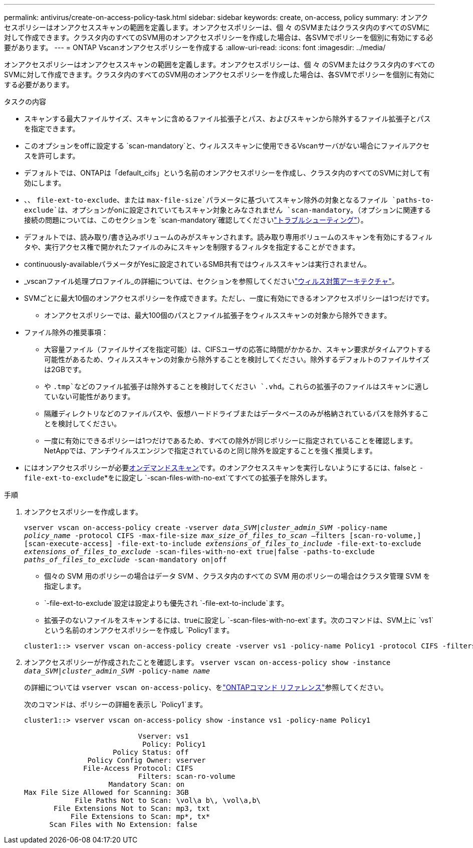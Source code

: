 ---
permalink: antivirus/create-on-access-policy-task.html 
sidebar: sidebar 
keywords: create, on-access, policy 
summary: オンアクセスポリシーはオンアクセススキャンの範囲を定義します。オンアクセスポリシーは、個 々 のSVMまたはクラスタ内のすべてのSVMに対して作成できます。クラスタ内のすべてのSVM用のオンアクセスポリシーを作成した場合は、各SVMでポリシーを個別に有効にする必要があります。 
---
= ONTAP Vscanオンアクセスポリシーを作成する
:allow-uri-read: 
:icons: font
:imagesdir: ../media/


[role="lead"]
オンアクセスポリシーはオンアクセススキャンの範囲を定義します。オンアクセスポリシーは、個 々 のSVMまたはクラスタ内のすべてのSVMに対して作成できます。クラスタ内のすべてのSVM用のオンアクセスポリシーを作成した場合は、各SVMでポリシーを個別に有効にする必要があります。

.タスクの内容
* スキャンする最大ファイルサイズ、スキャンに含めるファイル拡張子とパス、およびスキャンから除外するファイル拡張子とパスを指定できます。
* このオプションをoffに設定する `scan-mandatory`と、ウィルススキャンに使用できるVscanサーバがない場合にファイルアクセスを許可します。
* デフォルトでは、ONTAPは「default_cifs」という名前のオンアクセスポリシーを作成し、クラスタ内のすべてのSVMに対して有効にします。
* 、、 `file-ext-to-exclude`、または `max-file-size`パラメータに基づいてスキャン除外の対象となるファイル `paths-to-exclude`は、オプションがonに設定されていてもスキャン対象とみなされません `scan-mandatory`。（オプションに関連する接続の問題については、このセクションを `scan-mandatory`確認してくださいlink:vscan-server-connection-concept.html["トラブルシューティング"]）。
* デフォルトでは、読み取り/書き込みボリュームのみがスキャンされます。読み取り専用ボリュームのスキャンを有効にするフィルタや、実行アクセス権で開かれたファイルのみにスキャンを制限するフィルタを指定することができます。
* continuously-availableパラメータがYesに設定されているSMB共有ではウィルススキャンは実行されません。
* _vscanファイル処理プロファイル_の詳細については、セクションを参照してくださいlink:architecture-concept.html["ウィルス対策アーキテクチャ"]。
* SVMごとに最大10個のオンアクセスポリシーを作成できます。ただし、一度に有効にできるオンアクセスポリシーは1つだけです。
+
** オンアクセスポリシーでは、最大100個のパスとファイル拡張子をウィルススキャンの対象から除外できます。


* ファイル除外の推奨事項：
+
** 大容量ファイル（ファイルサイズを指定可能）は、CIFSユーザの応答に時間がかかるか、スキャン要求がタイムアウトする可能性があるため、ウィルススキャンの対象から除外することを検討してください。除外するデフォルトのファイルサイズは2GBです。
** や `.tmp`などのファイル拡張子は除外することを検討してください `.vhd`。これらの拡張子のファイルはスキャンに適していない可能性があります。
** 隔離ディレクトリなどのファイルパスや、仮想ハードドライブまたはデータベースのみが格納されているパスを除外することを検討してください。
** 一度に有効にできるポリシーは1つだけであるため、すべての除外が同じポリシーに指定されていることを確認します。NetAppでは、アンチウイルスエンジンで指定されているのと同じ除外を設定することを強く推奨します。


* にはオンアクセスポリシーが必要xref:create-on-demand-task-task.html[オンデマンドスキャン]です。のオンアクセススキャンを実行しないようにするには、falseと `-file-ext-to-exclude`*をに設定し `-scan-files-with-no-ext`てすべての拡張子を除外します。


.手順
. オンアクセスポリシーを作成します。
+
`vserver vscan on-access-policy create -vserver _data_SVM|cluster_admin_SVM_ -policy-name _policy_name_ -protocol CIFS -max-file-size _max_size_of_files_to_scan_ –filters [scan-ro-volume,][scan-execute-access] -file-ext-to-include _extensions_of_files_to_include_ -file-ext-to-exclude _extensions_of_files_to_exclude_ -scan-files-with-no-ext true|false -paths-to-exclude _paths_of_files_to_exclude_ -scan-mandatory on|off`

+
** 個々の SVM 用のポリシーの場合はデータ SVM 、クラスタ内のすべての SVM 用のポリシーの場合はクラスタ管理 SVM を指定します。
**  `-file-ext-to-exclude`設定は設定よりも優先され `-file-ext-to-include`ます。
** 拡張子のないファイルをスキャンするには、trueに設定し `-scan-files-with-no-ext`ます。次のコマンドは、SVM上に `vs1`という名前のオンアクセスポリシーを作成し `Policy1`ます。


+
[listing]
----
cluster1::> vserver vscan on-access-policy create -vserver vs1 -policy-name Policy1 -protocol CIFS -filters scan-ro-volume -max-file-size 3GB -file-ext-to-include "mp*","tx*" -file-ext-to-exclude "mp3","txt" -scan-files-with-no-ext false -paths-to-exclude "\vol\a b\","\vol\a,b\"
----
. オンアクセスポリシーが作成されたことを確認します。 `vserver vscan on-access-policy show -instance _data_SVM|cluster_admin_SVM_ -policy-name _name_`
+
の詳細については `vserver vscan on-access-policy`、をlink:https://docs.netapp.com/us-en/ontap-cli/vserver-vscan-on-access-policy-show.html["ONTAPコマンド リファレンス"^]参照してください。

+
次のコマンドは、ポリシーの詳細を表示し `Policy1`ます。

+
[listing]
----
cluster1::> vserver vscan on-access-policy show -instance vs1 -policy-name Policy1

                           Vserver: vs1
                            Policy: Policy1
                     Policy Status: off
               Policy Config Owner: vserver
              File-Access Protocol: CIFS
                           Filters: scan-ro-volume
                    Mandatory Scan: on
Max File Size Allowed for Scanning: 3GB
            File Paths Not to Scan: \vol\a b\, \vol\a,b\
       File Extensions Not to Scan: mp3, txt
           File Extensions to Scan: mp*, tx*
      Scan Files with No Extension: false
----


